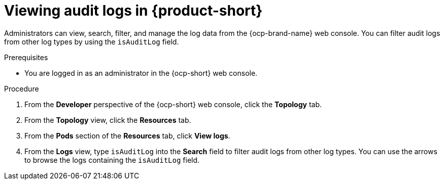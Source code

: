 // Module included in the following assemblies:
// assembly-audit-log.adoc

:_mod-docs-content-type: PROCEDURE
[id="proc-audit-log-view_{context}"]
= Viewing audit logs in {product-short}

Administrators can view, search, filter, and manage the log data from the {ocp-brand-name} web console. You can filter audit logs from other log types by using the `isAuditLog` field.

.Prerequisites
* You are logged in as an administrator in the {ocp-short} web console.

.Procedure

. From the *Developer* perspective of the {ocp-short} web console, click the *Topology* tab.
. From the *Topology* view, click the *Resources* tab.
. From the *Pods* section of the *Resources* tab, click *View logs*.
. From the *Logs* view, type `isAuditLog` into the *Search* field to filter audit logs from other log types. You can use the arrows to browse the logs containing the `isAuditLog` field.
